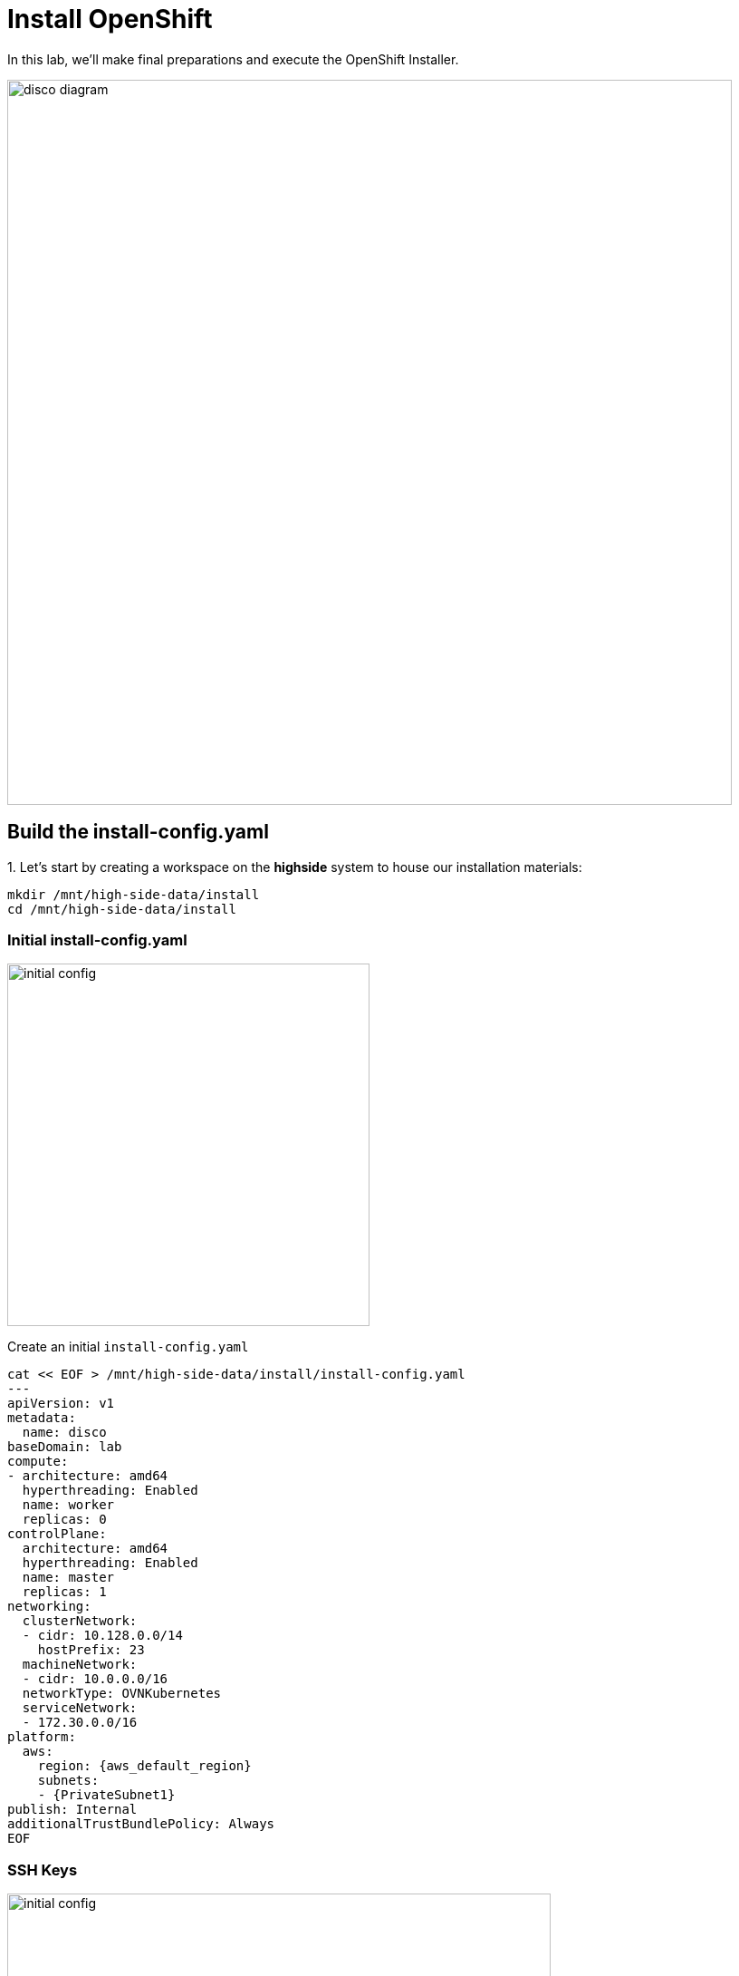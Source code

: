 = Install OpenShift

In this lab, we'll make final preparations and execute the OpenShift Installer.

image::disco-3.svg[disco diagram,800]

== Build the install-config.yaml

// Here's a diagram describing the inputs and outputs of the installation configuration process: 

// image::install-overview-disco.svg[Install Overview,800]

{counter:install}. Let's start by creating a workspace on the [.highside]#*highside* system# to house our installation materials:

[.highside,source,bash,role=execute,subs="attributes"]
----
mkdir /mnt/high-side-data/install
cd /mnt/high-side-data/install
----

=== Initial install-config.yaml

image::install-config-1.svg[initial config,width=400]

Create an initial `install-config.yaml`


[.highside,source,yaml,role=execute,subs="attributes"]
----
cat << EOF > /mnt/high-side-data/install/install-config.yaml
---
apiVersion: v1
metadata:
  name: disco
baseDomain: lab
compute:
- architecture: amd64
  hyperthreading: Enabled
  name: worker
  replicas: 0
controlPlane:
  architecture: amd64
  hyperthreading: Enabled
  name: master
  replicas: 1
networking:
  clusterNetwork:
  - cidr: 10.128.0.0/14
    hostPrefix: 23
  machineNetwork:
  - cidr: 10.0.0.0/16
  networkType: OVNKubernetes
  serviceNetwork:
  - 172.30.0.0/16
platform:
  aws:
    region: {aws_default_region}
    subnets:
    - {PrivateSubnet1}
publish: Internal
additionalTrustBundlePolicy: Always
EOF
----

=== SSH Keys

image::install-config-2.svg[initial config,width=600]

{counter:install}. Generate an SSH key pair for access to cluster nodes and add it to the `install-config.yaml`

[.highside,source,bash,role=execute,subs="attributes"]
----
ssh-keygen -C "OpenShift Debug" -N "" -f /mnt/high-side-data/id_rsa
echo "sshKey: $(cat /mnt/high-side-data/id_rsa.pub)" >> /mnt/high-side-data/install/install-config.yaml
----

[NOTE]
The SSH key for OpenShift is only used for troubleshooting.

=== Pull Secret

image::install-config-3.svg[initial config,width=600]

{counter:install}. Use `jq` to minify your container registry pull secret and add it to the `install-config.yaml`

[.highside,source,bash,role=execute,subs="attributes"]
----
echo "pullSecret: '$(jq -c . $XDG_RUNTIME_DIR/containers/auth.json)'" >> /mnt/high-side-data/install/install-config.yaml
----

[NOTE]
--
For connected installations, you would use your _pull secret_ from the Hybrid Cloud Console, but for our use case, the `mirror-registry` is the only _image registry_ OpenShift will need to authenticate to.
--

=== Add `imageContentSources`

image::install-config-4.svg[initial config,width=600]

We will be using what was generated by `oc-mirror` to ensure that the cluster install maps the container images to our disconnected mirror
running on the [.highside]#highside system#

*Before continuing*, make sure the second stage of your mirror is done by checking that the `imageContentSourcePolicy.yaml` file exists on disk.

// while true ; do if (test -e /mnt/high-side-data/oc-mirror-workspace/results-*/imageContentSourcePolicy.yaml) ; then break; fi; sleep 5; done

[.highside,source,bash,role=execute,subs="attributes"]
----
if (test -e /mnt/high-side-data/oc-mirror-workspace/results-*/imageContentSourcePolicy.yaml)
  then
     echo "Looks good, go ahead!"
   else
     echo "Uh oh, something is wrong..."
fi
----

Then you can append the relevant snippet to your `install-config.yaml` by running this command:

[.highside,source,bash,role=execute]
----
cat << EOF >> /mnt/high-side-data/install/install-config.yaml
imageContentSources:
$(grep "mirrors:" -A 2 --no-group-separator /mnt/high-side-data/oc-mirror-workspace/results-*/imageContentSourcePolicy.yaml)
EOF
----

They'll look something like this:

[source,yaml]
----
imageContentSources:
  - mirrors:
     - ip-10-0-51-206.ec2.internal:8443/openshift/release-images
     source: quay.io/openshift-release-dev/ocp-release
  - mirrors:
     - ip-10-0-51-206.ec2.internal:8443/openshift/release
     source: quay.io/openshift-release-dev/ocp-v4.0-art-dev
----

=== Trust mirror registry CA

image::install-config-5.svg[initial config,width=600]

Add the root CA of our mirror registry to the trust bundle using the `additionalTrustBundle` field by running this command:

[.highside,source,bash,role=execute]
----
cat << EOF >> /mnt/high-side-data/install/install-config.yaml
additionalTrustBundle: |
$(sed 's/^/  /' /home/lab-user/quay-install/quay-rootCA/rootCA.pem)
EOF
----

It should look something like this:

[source,yaml]
----
additionalTrustBundle: |
  -----BEGIN CERTIFICATE-----
  ...
  -----END CERTIFICATE-----
----

=== Complete install-config.yaml

Then make a backup of your `install-config.yaml` since the installer will consume (and delete) it:

//TODO - the command block below wasn't rendering properly for jcall

[.highside,source,bash,role=execute,subs="attributes"]
----
cd /mnt/high-side-data/install
cp -v install-config.yaml install-config.yaml.backup
----

== Running the Installation

image::install-config-6.svg[initial config,width=600]

We're ready to run the install!
Let's kick off the cluster installation:

[NOTE]
--
The OpenShift Installer (`openshift-install`) is rebuilt for every release (`{openshift_version}`).

This means that you can't use `openshift-install` version `{openshift_min_version}` to install OpenShift `{openshift_max_version}`.
--


[.highside,source,bash,role=execute,subs="attributes"]
----
openshift-install create cluster --dir /mnt/high-side-data/install
----
[.output]
----
...
INFO Install complete!
INFO To access the cluster as the system:admin user when using 'oc', run 'export KUBECONFIG=/mnt/high-side-data/install/auth/kubeconfig'
INFO Access the OpenShift web-console here: https://console-openshift-console.apps.disco.lab
INFO Login to the console with user: "kubeadmin", and password: "password"
INFO Time elapsed: 30m49s
----

The installation process should take about 30 minutes.

[IMPORTANT]
This `disco.lab` cluster will take about 30 minutes to install but if you do not want to wait *proceed to the next section
to work on the pre-built salsa.lab cluster*!
